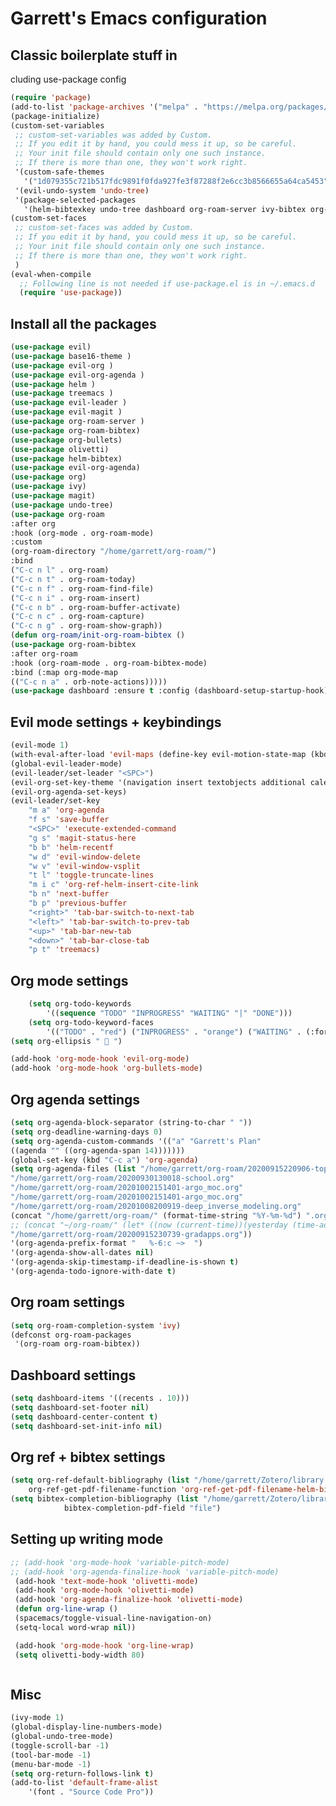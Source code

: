 * Garrett's Emacs configuration
** Classic boilerplate stuff in
cluding use-package config
 #+BEGIN_SRC emacs-lisp
 (require 'package)
 (add-to-list 'package-archives '("melpa" . "https://melpa.org/packages/"))
 (package-initialize)
 (custom-set-variables
  ;; custom-set-variables was added by Custom.
  ;; If you edit it by hand, you could mess it up, so be careful.
  ;; Your init file should contain only one such instance.
  ;; If there is more than one, they won't work right.
  '(custom-safe-themes
    '("1d079355c721b517fdc9891f0fda927fe3f87288f2e6cc3b8566655a64ca5453" "34ed3e2fa4a1cb2ce7400c7f1a6c8f12931d8021435bad841fdc1192bd1cc7da" default))
  '(evil-undo-system 'undo-tree)
  '(package-selected-packages
    '(helm-bibtexkey undo-tree dashboard org-roam-server ivy-bibtex org-roam-bibtex org-ref evil-magit base16-theme treemacs projectile evil-org helm evil)))
 (custom-set-faces
  ;; custom-set-faces was added by Custom.
  ;; If you edit it by hand, you could mess it up, so be careful.
  ;; Your init file should contain only one such instance.
  ;; If there is more than one, they won't work right.
  )
 (eval-when-compile
   ;; Following line is not needed if use-package.el is in ~/.emacs.d
   (require 'use-package))
 #+END_SRC  
** Install all the packages
 #+BEGIN_SRC emacs-lisp
     (use-package evil)
     (use-package base16-theme )
     (use-package evil-org )
     (use-package evil-org-agenda )
     (use-package helm )
     (use-package treemacs )
     (use-package evil-leader )
     (use-package evil-magit )
     (use-package org-roam-server )
     (use-package org-roam-bibtex)
     (use-package org-bullets)
     (use-package olivetti)
     (use-package helm-bibtex)
     (use-package evil-org-agenda)
     (use-package org)
     (use-package ivy)
     (use-package magit)
     (use-package undo-tree)
     (use-package org-roam
	 :after org
	 :hook (org-mode . org-roam-mode)
	 :custom
	 (org-roam-directory "/home/garrett/org-roam/")
	 :bind
	 ("C-c n l" . org-roam)
	 ("C-c n t" . org-roam-today)
	 ("C-c n f" . org-roam-find-file)
	 ("C-c n i" . org-roam-insert)
	 ("C-c n b" . org-roam-buffer-activate)
	 ("C-c n c" . org-roam-capture)
	 ("C-c n g" . org-roam-show-graph))
     (defun org-roam/init-org-roam-bibtex ()
     (use-package org-roam-bibtex
	 :after org-roam
	 :hook (org-roam-mode . org-roam-bibtex-mode)
	 :bind (:map org-mode-map
	 (("C-c n a" . orb-note-actions)))))
     (use-package dashboard :ensure t :config (dashboard-setup-startup-hook))
    
 #+END_SRC
** Evil mode settings + keybindings
 #+BEGIN_SRC emacs-lisp
     (evil-mode 1)
     (with-eval-after-load 'evil-maps (define-key evil-motion-state-map (kbd "RET") nil))
     (global-evil-leader-mode)
     (evil-leader/set-leader "<SPC>")
     (evil-org-set-key-theme '(navigation insert textobjects additional calendar))
     (evil-org-agenda-set-keys)
     (evil-leader/set-key
	     "m a" 'org-agenda
	     "f s" 'save-buffer
	     "<SPC>" 'execute-extended-command
	     "g s" 'magit-status-here
	     "b b" 'helm-recentf
	     "w d" 'evil-window-delete
	     "w v" 'evil-window-vsplit
	     "t l" 'toggle-truncate-lines
	     "m i c" 'org-ref-helm-insert-cite-link
	     "b n" 'next-buffer
	     "b p" 'previous-buffer
	     "<right>" 'tab-bar-switch-to-next-tab
	     "<left>" 'tab-bar-switch-to-prev-tab
	     "<up>" 'tab-bar-new-tab
	     "<down>" 'tab-bar-close-tab
	     "p t" 'treemacs)
 #+END_SRC
** Org mode settings
 #+BEGIN_SRC emacs-lisp
     (setq org-todo-keywords
	     '((sequence "TODO" "INPROGRESS" "WAITING" "|" "DONE")))
     (setq org-todo-keyword-faces
	     '(("TODO" . "red") ("INPROGRESS" . "orange") ("WAITING" . (:foreground "blue" :weight bold))))
 (setq org-ellipsis "  ")

 (add-hook 'org-mode-hook 'evil-org-mode)
 (add-hook 'org-mode-hook 'org-bullets-mode)
 #+END_SRC
** Org agenda settings
 #+BEGIN_SRC emacs-lisp
     (setq org-agenda-block-separator (string-to-char " "))
     (setq org-deadline-warning-days 0)
     (setq org-agenda-custom-commands '(("a" "Garrett's Plan"
	 ((agenda "" ((org-agenda-span 14)))))))
     (global-set-key (kbd "C-c a") 'org-agenda)
     (setq org-agenda-files (list "/home/garrett/org-roam/20200915220906-topobaric.org"
	 "/home/garrett/org-roam/20200930130018-school.org" 
	 "/home/garrett/org-roam/20201002151401-argo_moc.org"
	 "/home/garrett/org-roam/20201002151401-argo_moc.org"
	 "/home/garrett/org-roam/20201008200919-deep_inverse_modeling.org"
	 (concat "/home/garrett/org-roam/" (format-time-string "%Y-%m-%d") ".org" ) 
	 ;; (concat "~/org-roam/" (let* ((now (current-time))(yesterday (time-add now (* -24 3600))))(format-time-string "%Y-%m-%d" yesterday)) ".org" ) 
	 "/home/garrett/org-roam/20200915230739-gradapps.org"))
     '(org-agenda-prefix-format "   %-6:c ~>  ")
     '(org-agenda-show-all-dates nil)
     '(org-agenda-skip-timestamp-if-deadline-is-shown t)
     '(org-agenda-todo-ignore-with-date t)
 #+END_SRC

** Org roam settings
 #+BEGIN_SRC emacs-lisp
 (setq org-roam-completion-system 'ivy)
 (defconst org-roam-packages
  '(org-roam org-roam-bibtex))
 #+END_SRC

** Dashboard settings
 #+BEGIN_SRC emacs-lisp
 (setq dashboard-items '((recents . 10)))
 (setq dashboard-set-footer nil)
 (setq dashboard-center-content t)
 (setq dashboard-set-init-info nil)
 #+END_SRC
** Org ref + bibtex settings
 #+BEGIN_SRC emacs-lisp
 (setq org-ref-default-bibliography (list "/home/garrett/Zotero/library.bib")
     org-ref-get-pdf-filename-function 'org-ref-get-pdf-filename-helm-bibtex)
 (setq bibtex-completion-bibliography (list "/home/garrett/Zotero/library.bib")
			 bibtex-completion-pdf-field "file")
 #+END_SRC
** Setting up writing mode
  #+BEGIN_SRC emacs-lisp :tangle user-config.el
    ;; (add-hook 'org-mode-hook 'variable-pitch-mode)
    ;; (add-hook 'org-agenda-finalize-hook 'variable-pitch-mode)
     (add-hook 'text-mode-hook 'olivetti-mode)
     (add-hook 'org-mode-hook 'olivetti-mode)
     (add-hook 'org-agenda-finalize-hook 'olivetti-mode)
	 (defun org-line-wrap ()
	 (spacemacs/toggle-visual-line-navigation-on)
	 (setq-local word-wrap nil))

     (add-hook 'org-mode-hook 'org-line-wrap)
     (setq olivetti-body-width 80)


  #+END_SRC
** Misc
 #+BEGIN_SRC emacs-lisp
     (ivy-mode 1)
     (global-display-line-numbers-mode)
     (global-undo-tree-mode)
     (toggle-scroll-bar -1)
     (tool-bar-mode -1)
     (menu-bar-mode -1)
     (setq org-return-follows-link t)
     (add-to-list 'default-frame-alist
		 '(font . "Source Code Pro"))

 #+END_SRC
